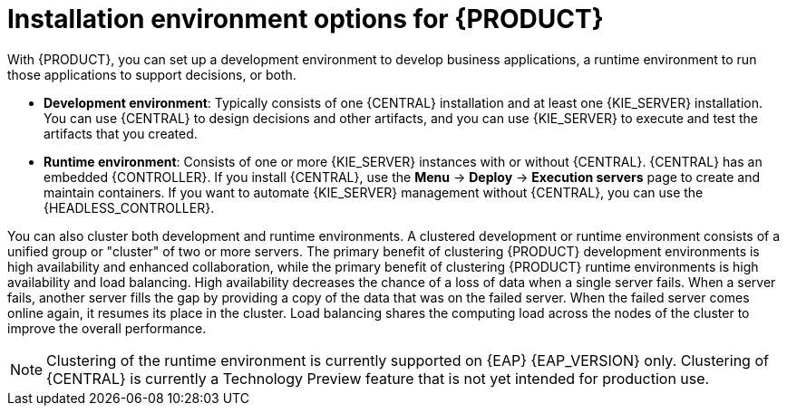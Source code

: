 [id='installation-options-ref_{context}']
= Installation environment options for {PRODUCT}

With {PRODUCT}, you can set up a development environment to develop business applications, a runtime environment to run those applications to support decisions, or both.

* *Development environment*: Typically consists of one {CENTRAL} installation and at least one {KIE_SERVER} installation. You can use {CENTRAL} to design decisions and other artifacts, and you can use {KIE_SERVER} to execute and test the artifacts that you created.

* *Runtime environment*: Consists of one or more {KIE_SERVER} instances with or without {CENTRAL}. {CENTRAL} has an embedded {CONTROLLER}. If you install {CENTRAL}, use the *Menu* -> *Deploy* -> *Execution servers* page to create and maintain containers. If you want to automate {KIE_SERVER} management without {CENTRAL}, you can use the {HEADLESS_CONTROLLER}.

You can also cluster both development and runtime environments. A clustered development or runtime environment consists of a unified group or "cluster" of two or more servers. The primary benefit of clustering {PRODUCT} development environments is high availability and enhanced collaboration, while the primary benefit of clustering {PRODUCT} runtime environments is high availability and load balancing. High availability decreases the chance of a loss of data when a single server fails. When a server fails, another server fills the gap by providing a copy of the data that was on the failed server. When the failed server comes online again, it resumes its place in the cluster. Load balancing shares the computing load across the nodes of the cluster to improve the overall performance.

NOTE: Clustering of the runtime environment is currently supported on {EAP} {EAP_VERSION}
ifdef::DM,PAM[]
and {OPENSHIFT}
endif::[]
only. Clustering of {CENTRAL} is currently a Technology Preview feature that is not yet intended for production use.
ifdef::DM,PAM[]
For more information about Red Hat Technology Preview support, see https://access.redhat.com/support/offerings/techpreview/[Technology Preview Features Support Scope].
endif::[]

ifeval::["{context}" != "planning"]
.Additional resources
ifdef::DM,PAM[]
* {URL_PLANNING_INSTALL}[_{PLANNING_INSTALL}_]
ifdef::PAM[]
* https://access.redhat.com/articles/3405381[{PRODUCT} 7 Supported Configurations]
* https://access.redhat.com/articles/3463751[{PRODUCT} 7 Component Details]
endif::[]
ifdef::DM[]
* https://access.redhat.com/articles/3354301[{PRODUCT} 7 Supported Configurations]
* https://access.redhat.com/articles/3355791[{PRODUCT} 7 Component Details]
endif::[]
endif::[]
ifdef::DROOLS,JBPM,OP[]
* xref:_installationandsetup[]
* xref:_wb.advancedsettings[]
endif::[]
endif::[]

